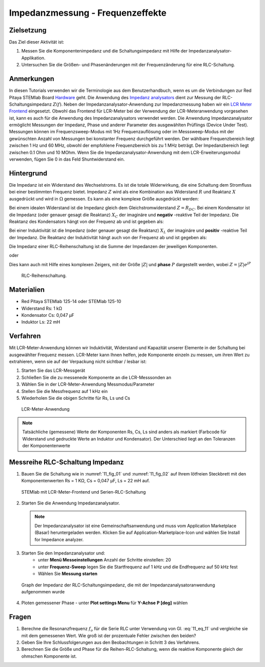 Impedanzmessung - Frequenzeffekte
=================================

Zielsetzung
-----------

Das Ziel dieser Aktivität ist:

1. Messen Sie die Komponentenimpedanz und die Schaltungsimpedanz mit Hilfe der Impedanzanalysator-Applikation.
   
2. Untersuchen Sie die Größen- und Phasenänderungen mit der
   Frequenzänderung für eine RLC-Schaltung.
   

Anmerkungen
-----------

.. _Hardware: http://redpitaya.readthedocs.io/en/latest/index.html
.. _Impedanz: http://redpitaya.readthedocs.io/en/latest/doc/appsFeatures/marketplace/marketplace.html#impedance-analyzer
.. _analysators: http://redpitaya.readthedocs.io/en/latest/doc/appsFeatures/marketplace/marketplace.html#impedance-analyzer
.. _LCR: http://redpitaya.readthedocs.io/en/latest/doc/appsFeatures/apps-featured/lcr_meter/lcr_meter.html
.. _Meter: http://redpitaya.readthedocs.io/en/latest/doc/appsFeatures/apps-featured/lcr_meter/lcr_meter.html
.. _Frontend: http://redpitaya.readthedocs.io/en/latest/doc/appsFeatures/apps-featured/lcr_meter/lcr_meter.html

In diesen Tutorials verwenden wir die Terminologie aus dem Benutzerhandbuch, wenn es um die Verbindungen zur Red Pitaya STEMlab Board Hardware_ geht. Die Anwendung des Impedanz_  analysators_ dient zur Messung der RLC-Schaltungsimpedanz :math:`Z(f)`. Neben der Impedanzanalysator-Anwendung zur Impedanzmessung haben wir ein LCR_ Meter_ Frontend_ eingesetzt. Obwohl das Frontend für LCR-Meter bei der Verwendung der LCR-Meteranwendung vorgesehen ist, kann es auch für die Anwendung des Impedanzanalysators verwendet werden. Die Anwendung Impedanzanalysator ermöglicht Messungen der Impedanz, Phase und anderer Parameter des ausgewählten Prüflings (Device Under Test). Messungen können im Frequenzsweep-Modus mit 1Hz Frequenzauflösung oder im Messsweep-Modus mit der gewünschten Anzahl von Messungen bei konstanter Frequenz durchgeführt werden. Der wählbare Frequenzbereich liegt zwischen 1 Hz und 60 MHz, obwohl der empfohlene Frequenzbereich bis zu 1 MHz beträgt. Der Impedanzbereich liegt zwischen 0.1 Ohm und 10 MOhm. Wenn Sie die Impedanzanalysator-Anwendung mit dem LCR-Erweiterungsmodul verwenden, fügen Sie 0 in das Feld Shuntwiderstand ein.


Hintergrund
-----------

Die Impedanz ist ein Widerstand des Wechselstroms. Es ist
die totale Widerwirkung, die eine Schaltung dem Stromfluss bei einer
bestimmten Frequenz bietet. Impedanz :math:`Z` wird als eine
Kombination aus Widerstand :math:`R` und Reaktanz :math:`X` ausgedrückt und
wird in :math:`\Omega` gemessen. Es kann als eine komplexe Größe ausgedrückt werden:


.. math::  Z = R + jX
   :label: 11_eq_1

Bei einem idealen Widerstand ist die Impedanz gleich dem Gleichstromwiderstand :math:`Z = R_ {DC}`.
Bei einem Kondensator ist die Impedanz (oder genauer gesagt die Reaktanz) :math:`X_C` der imaginäre
und **negativ** -reaktive Teil der Impedanz. Die Reaktanz des
Kondensators hängt von der Frequenz ab und ist gegeben als:


.. math:: X_C = \frac{1}{j \omega C}
   :label: 11_eq_2
	   
Bei einer Induktivität ist die Impedanz (oder genauer gesagt die Reaktanz)
:math:`X_L` der imaginäre und **positiv** -reaktive Teil der
Impedanz. Die Reaktanz der Induktivität hängt auch von der Frequenz
ab und ist gegeben als:
      

.. math:: X_L = j \omega L
   :label: 11_eq_3

Die Impedanz einer RLC-Reihenschaltung ist die Summe der Impedanzen
der jeweiligen Komponenten.


.. math:: Z = R + Z_L + Z_C
   :label: 11_eq_4

oder

.. math:: Z = R + jX_L - jX_C
   :label: 11_eq_5

Dies kann auch mit Hilfe eines komplexen Zeigers, mit der Größe :math:`|Z|`
und **phase** :math:`P` dargestellt werden, wobei :math:`Z=|Z|e^{jP}`
      

.. math:: \lvert Z \lvert = \sqrt{R ^ 2 + (X_L - X_C) ^ 2}
   :label: 11_eq_6

.. math:: P = \arctan\left(\frac{(X_L - X_C)}{R}\right)
   :label: 11_eq_7



.. _11_fig_01:
.. figure:: img/ Activity_11_Fig_1.png

   RLC-Reihenschaltung.

   
Materialien
-----------

- Red Pitaya STEMlab 125-14 oder STEMlab 125-10
- Widerstand Rs: 1 kΩ
- Kondensator Cs: 0,047 μF
- Induktor Ls: 22 mH

  
Verfahren
---------

Mit LCR-Meter-Anwendung können wir Induktivität, Widerstand und
Kapazität unserer Elemente in der Schaltung bei ausgewählter Frequenz
messen. LCR-Meter kann Ihnen helfen, jede Komponente einzeln zu
messen, um ihren Wert zu extrahieren, wenn sie auf der Verpackung
nicht sichtbar / lesbar ist: 

1. Starten Sie das LCR-Messgerät
   
2. Schließen Sie die zu messenede Komponente an die LCR-Messsonden an
   
3. Wählen Sie in der LCR-Meter-Anwendung Messmodus/Parameter
   
4. Stellen Sie die Messfrequenz auf 1 kHz ein
   
5. Wiederholen Sie die obigen Schritte für Rs, Ls und Cs


.. _11_fig_02:
.. figure:: img/ Activity_11_Fig_2.png

   LCR-Meter-Anwendung

   
   
.. note:: Tatsächliche (gemessene) Werte der Komponenten Rs, Cs, Ls sind
	  anders als markiert (Farbcode für Widerstand und gedruckte Werte an
	  Induktor und Kondensator). Der Unterschied liegt an den Toleranzen
	  der Komponentenwerte

   
Messreihe RLC-Schaltung Impedanz
--------------------------------

1. Bauen Sie die Schaltung wie in :numref:`11_fig_01` und :numref:`11_fig_02` auf
   Ihrem lötfreien Steckbrett mit den Komponentenwerten Rs = 1 KΩ, Cs
   = 0,047 μF, Ls = 22 mH auf.
   

.. _11_fig_03:
.. figure:: img/ Activity_11_Fig_3.png

	STEMlab mit LCR-Meter-Frontend und Serien-RLC-Schaltung

   
2. Starten Sie die Anwendung Impedanzanalysator.

   .. note:: Der Impedanzanalysator ist eine Gemeinschaftsanwendung und muss
	     vom Application Marketplace (Basar) heruntergeladen werden. 
	     Klicken Sie auf Application-Marketplace-Icon und wählen Sie
	     Install for Impedance analyzer.
    

3. Starten Sie den Impedanzanalysator und:
    - unter **Menü Messeinstellungen** Anzahl der Schritte einstellen: 20
    - unter **Frequenz-Sweep** legen Sie die Startfrequenz auf 1 kHz und die Endfrequenz auf 50 kHz fest
    - Wählen Sie **Messung starten**

.. _11_fig_04:
.. figure:: img/ Activity_11_Fig_4.png

	Graph der Impedanz der RLC-Schaltungsimpedanz, die mit der Impedanzanalysatoranwendung aufgenommen wurde
      

4. Ploten gemessener Phase
   - unter **Plot settings Menu** für **Y-Achse**  **P [deg]** wählen
   
.. _11_fig_05:
.. figure:: img/Activity_11_Fig_5.png

	Diagramm der Impedanz der RLC-Schaltung mit der Anwendung des Impedanzanalysators

   
   .. note:: Die Frequenz, bei der dies auftritt **(Phase = 0)**
	     wird als Resonanzfrequenz bezeichnet.
	     Bei Resonanzfrequenz ist die Gesamtreaktanz Null und die
	     Schaltung ist rein ohmscher Natur.
	     
   Also

   .. math:: Z = R + j(X_L - X_C)
      :label: 11_eq_8

   Wenn

   .. math:: X_L - X_C = 0
      :label: 11_eq_9

   dann

   .. math:: Z = R
      :label: 11_eq_10
	   

   Die Resonanzfrequenz kann mathematisch unter Verwendung der
   folgenden Gleichung abgeleitet werden:
   

   .. math:: f_0 = \frac{1}{2 \pi \sqrt {LC}}
      :label: 11_eq_11


Fragen
------

1. Berechne die Resonanzfrequenz :math:`f_{o}` für die Serie RLC unter Verwendung
   von Gl. :eq:`11_eq_11` und vergleiche sie mit dem gemessenen Wert. Wie
   groß ist der prozentuale Fehler zwischen den beiden?
   
2. Geben Sie Ihre Schlussfolgerungen aus den Beobachtungen in Schritt
   3 des Verfahrens.
   
3. Berechnen Sie die Größe und Phase für die Reihen-RLC-Schaltung,
   wenn die reaktive Komponente gleich der ohmschen Komponente ist.
   

























































































































































